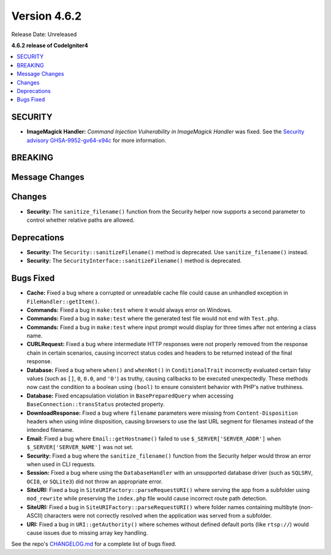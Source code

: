 #############
Version 4.6.2
#############

Release Date: Unreleased

**4.6.2 release of CodeIgniter4**

.. contents::
    :local:
    :depth: 3

********
SECURITY
********

- **ImageMagick Handler:** *Command Injection Vulnerability in ImageMagick Handler* was fixed.
  See the `Security advisory GHSA-9952-gv64-x94c <https://github.com/codeigniter4/CodeIgniter4/security/advisories/GHSA-9952-gv64-x94c>`_
  for more information.

********
BREAKING
********

***************
Message Changes
***************

*******
Changes
*******

- **Security:** The ``sanitize_filename()`` function from the Security helper now supports a second parameter to control whether relative paths are allowed.

************
Deprecations
************

- **Security:** The ``Security::sanitizeFilename()`` method is deprecated. Use ``sanitize_filename()`` instead.
- **Security:** The ``SecurityInterface::sanitizeFilename()`` method is deprecated.

**********
Bugs Fixed
**********

- **Cache:** Fixed a bug where a corrupted or unreadable cache file could cause an unhandled exception in ``FileHandler::getItem()``.
- **Commands:** Fixed a bug in ``make:test`` where it would always error on Windows.
- **Commands:** Fixed a bug in ``make:test`` where the generated test file would not end with ``Test.php``.
- **Commands:** Fixed a bug in ``make:test`` where input prompt would display for three times after not entering a class name.
- **CURLRequest:** Fixed a bug where intermediate HTTP responses were not properly removed from the response chain in certain scenarios, causing incorrect status codes and headers to be returned instead of the final response.
- **Database:** Fixed a bug where ``when()`` and ``whenNot()`` in ``ConditionalTrait`` incorrectly evaluated certain falsy values (such as ``[]``, ``0``, ``0.0``, and ``'0'``) as truthy, causing callbacks to be executed unexpectedly. These methods now cast the condition to a boolean using ``(bool)`` to ensure consistent behavior with PHP's native truthiness.
- **Database:** Fixed encapsulation violation in ``BasePreparedQuery`` when accessing ``BaseConnection::transStatus`` protected property.
- **DownloadResponse:** Fixed a bug where ``filename`` parameters were missing from ``Content-Disposition`` headers when using inline disposition, causing browsers to use the last URL segment for filenames instead of the intended filename.
- **Email:** Fixed a bug where ``Email::getHostname()`` failed to use ``$_SERVER['SERVER_ADDR']`` when ``$_SERVER['SERVER_NAME']`` was not set.
- **Security:** Fixed a bug where the ``sanitize_filename()`` function from the Security helper would throw an error when used in CLI requests.
- **Session:** Fixed a bug where using the ``DatabaseHandler`` with an unsupported database driver (such as ``SQLSRV``, ``OCI8``, or ``SQLite3``) did not throw an appropriate error.
- **SiteURI:** Fixed a bug in ``SiteURIFactory::parseRequestURI()`` where serving the app from a subfolder using ``mod_rewrite`` while preserving the ``index.php`` file would cause incorrect route path detection.
- **SiteURI:** Fixed a bug in ``SiteURIFactory::parseRequestURI()`` where folder names containing multibyte (non-ASCII) characters were not correctly resolved when the application was served from a subfolder.
- **URI:** Fixed a bug in ``URI::getAuthority()`` where schemes without defined default ports (like ``rtsp://``) would cause issues due to missing array key handling.

See the repo's
`CHANGELOG.md <https://github.com/codeigniter4/CodeIgniter4/blob/develop/CHANGELOG.md>`_
for a complete list of bugs fixed.
